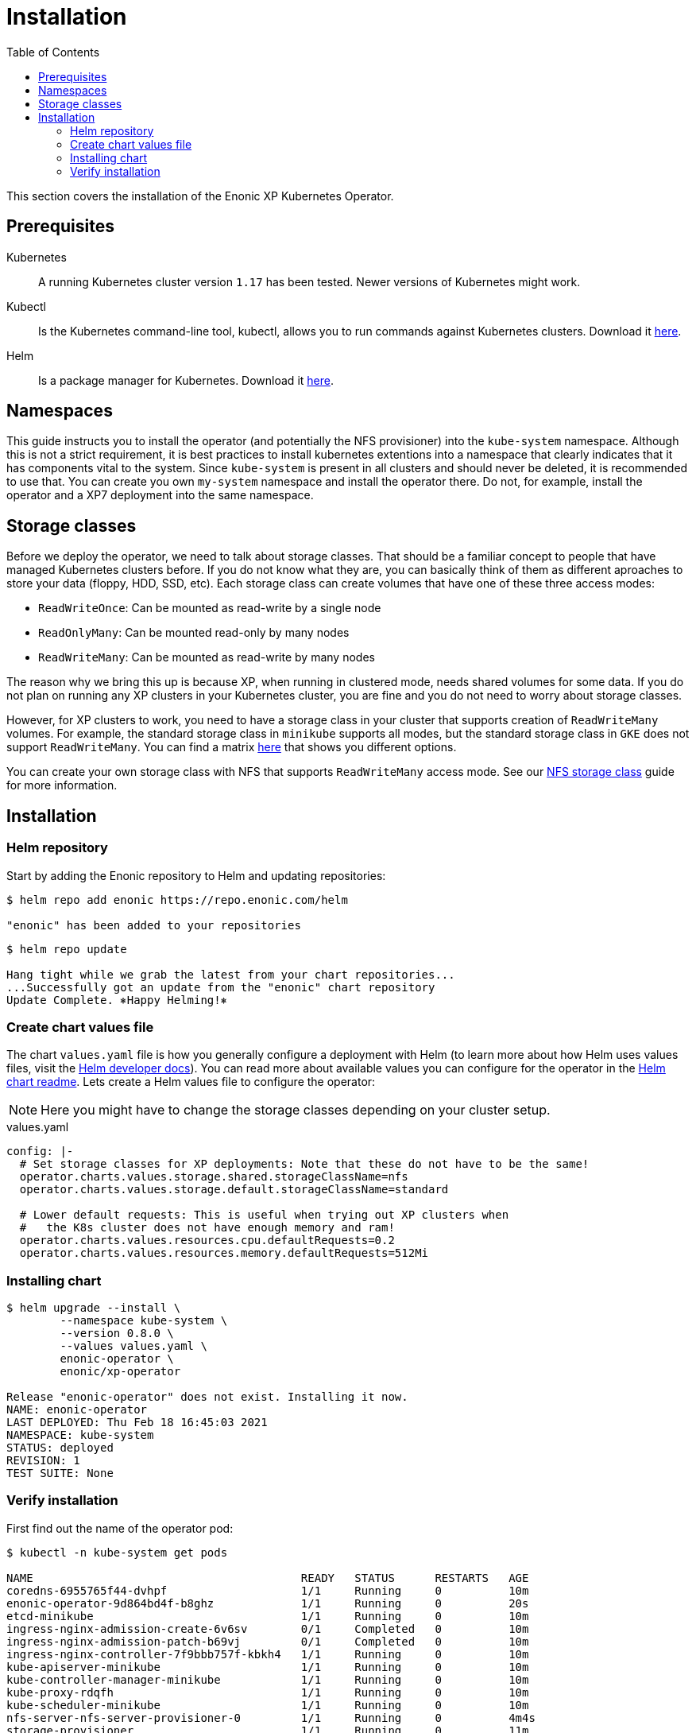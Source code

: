 = Installation
:toc: right
:imagesdir: images

This section covers the installation of the Enonic XP Kubernetes Operator.

== Prerequisites

Kubernetes:: A running Kubernetes cluster version `1.17` has been tested. Newer versions of Kubernetes might work.

Kubectl:: Is the Kubernetes command-line tool, kubectl, allows you to run commands against Kubernetes clusters. Download it https://kubernetes.io/docs/tasks/tools/install-kubectl/[here].

Helm:: Is a package manager for Kubernetes. Download it https://helm.sh/docs/intro/install/[here].

== Namespaces

This guide instructs you to install the operator (and potentially the NFS provisioner) into the `kube-system` namespace. Although this is not a strict requirement, it is best practices to install kubernetes extentions into a namespace that clearly indicates that it has components vital to the system. Since `kube-system` is present in all clusters and should never be deleted, it is recommended to use that. You can create you own `my-system` namespace and install the operator there. Do not, for example, install the operator and a XP7 deployment into the same namespace.

== Storage classes

Before we deploy the operator, we need to talk about storage classes. That should be a familiar concept to people that have managed Kubernetes clusters before. If you do not know what they are, you can basically think of them as different aproaches to store your data (floppy, HDD, SSD, etc). Each storage class can create volumes that have one of these three access modes:

* `ReadWriteOnce`: Can be mounted as read-write by a single node
* `ReadOnlyMany`:  Can be mounted read-only by many nodes
* `ReadWriteMany`: Can be mounted as read-write by many nodes

The reason why we bring this up is because XP, when running in clustered mode, needs shared volumes for some data. If you do not plan on running any XP clusters in your Kubernetes cluster, you are fine and you do not need to worry about storage classes.

However, for XP clusters to work, you need to have a storage class in your cluster that supports creation of `ReadWriteMany` volumes. For example, the standard storage class in `minikube` supports all modes, but the standard storage class in `GKE` does not support `ReadWriteMany`. You can find a matrix https://kubernetes.io/docs/concepts/storage/persistent-volumes/#access-modes[here] that shows you different options.

You can create your own storage class with NFS that supports `ReadWriteMany` access mode. See our <<nfs#,NFS storage class>> guide for more information.

== Installation

=== Helm repository

Start by adding the Enonic repository to Helm and updating repositories:

[source,bash]
----
$ helm repo add enonic https://repo.enonic.com/helm

"enonic" has been added to your repositories
----

[source,bash]
----
$ helm repo update

Hang tight while we grab the latest from your chart repositories...
...Successfully got an update from the "enonic" chart repository
Update Complete. ⎈Happy Helming!⎈
----

=== Create chart values file

The chart `values.yaml` file is how you generally configure a deployment with Helm (to learn more about how Helm uses values files, visit the https://helm.sh/docs/chart_template_guide/values_files/#helm[Helm developer docs]). You can read more about available values you can configure for the operator in the https://github.com/enonic/xp-operator/tree/master/helm[Helm chart readme]. Lets create a Helm values file to configure the operator:

NOTE: Here you might have to change the storage classes depending on your cluster setup.

.values.yaml
[source,yaml]
----
config: |-
  # Set storage classes for XP deployments: Note that these do not have to be the same!
  operator.charts.values.storage.shared.storageClassName=nfs
  operator.charts.values.storage.default.storageClassName=standard

  # Lower default requests: This is useful when trying out XP clusters when
  #   the K8s cluster does not have enough memory and ram!
  operator.charts.values.resources.cpu.defaultRequests=0.2
  operator.charts.values.resources.memory.defaultRequests=512Mi
----

=== Installing chart

[source,bash]
----
$ helm upgrade --install \
	--namespace kube-system \
	--version 0.8.0 \
	--values values.yaml \
	enonic-operator \
	enonic/xp-operator

Release "enonic-operator" does not exist. Installing it now.
NAME: enonic-operator
LAST DEPLOYED: Thu Feb 18 16:45:03 2021
NAMESPACE: kube-system
STATUS: deployed
REVISION: 1
TEST SUITE: None
----

=== Verify installation

First find out the name of the operator pod:

[source,bash]
----
$ kubectl -n kube-system get pods

NAME                                        READY   STATUS      RESTARTS   AGE
coredns-6955765f44-dvhpf                    1/1     Running     0          10m
enonic-operator-9d864bd4f-b8ghz             1/1     Running     0          20s
etcd-minikube                               1/1     Running     0          10m
ingress-nginx-admission-create-6v6sv        0/1     Completed   0          10m
ingress-nginx-admission-patch-b69vj         0/1     Completed   0          10m
ingress-nginx-controller-7f9bbb757f-kbkh4   1/1     Running     0          10m
kube-apiserver-minikube                     1/1     Running     0          10m
kube-controller-manager-minikube            1/1     Running     0          10m
kube-proxy-rdqfh                            1/1     Running     0          10m
kube-scheduler-minikube                     1/1     Running     0          10m
nfs-server-nfs-server-provisioner-0         1/1     Running     0          4m4s
storage-provisioner                         1/1     Running     0          11m
----

Then look at the operator logs to see if there are any errors:

[source,bash]
----
$ kubectl -n kube-system logs -f enonic-operator-9d864bd4f-b8ghz

exec java -Doperator.charts.path=helm -Djava.util.logging.manager=org.jboss.logmanager.LogManager -javaagent:/opt/agent-bond/agent-bond.jar=jmx_exporter{{9779:/opt/agent-bond/jmx_exporter_config.yml}} -XX:+ExitOnOutOfMemoryError -cp . -jar /deployments/operator.jar
__  ____  __  _____   ___  __ ____  ______ 
 --/ __ \/ / / / _ | / _ \/ //_/ / / / __/ 
 -/ /_/ / /_/ / __ |/ , _/ ,< / /_/ /\ \   
--\___\_\____/_/ |_/_/|_/_/|_|\____/___/   
2021-03-04 13:07:27,148 INFO  com.eno.kub.ope.Operator - Starting api and other components
2021-03-04 13:07:27,520 INFO  io.quarkus - operator 0.16.0 on JVM (powered by Quarkus 1.12.0.Final) started in 1.759s. Listening on: https://0.0.0.0:8443
2021-03-04 13:07:27,522 INFO  io.quarkus - Profile prod activated. 
2021-03-04 13:07:27,522 INFO  io.quarkus - Installed features: [cdi, kubernetes-client, rest-client, resteasy, resteasy-jackson]
2021-03-04 13:07:37,152 INFO  com.eno.kub.ope.Operator - Starting schedules and other components
2021-03-04 13:07:37,154 INFO  com.eno.kub.ope.Operator - Adding listener 'OperatorDomainCertSync'
2021-03-04 13:07:37,159 INFO  com.eno.kub.ope.Operator - Adding listener 'OperatorIngressLabel'
2021-03-04 13:07:37,161 INFO  com.eno.kub.ope.Operator - Adding schedule 'OperatorIngressLabel' [delay: 1281, period: 60000]
2021-03-04 13:07:37,168 INFO  com.eno.kub.ope.Operator - Adding listener 'OperatorIngressCertSync'
2021-03-04 13:07:37,169 INFO  com.eno.kub.ope.Operator - Adding listener 'OperatorIngress'
2021-03-04 13:07:37,170 INFO  com.eno.kub.ope.Operator - Adding schedule 'OperatorXp7ConfigSync' [delay: 7006, period: 60000]
2021-03-04 13:07:37,175 INFO  com.eno.kub.ope.Operator - Adding listener 'OperatorXp7AppInstaller'
2021-03-04 13:07:37,176 INFO  com.eno.kub.ope.Operator - Adding schedule 'OperatorXp7AppInstaller' [delay: 6341, period: 60000]
2021-03-04 13:07:37,186 INFO  com.eno.kub.ope.Operator - Adding listener 'OperatorXp7AppStartStopper'
2021-03-04 13:07:37,187 INFO  com.eno.kub.ope.Operator - Adding schedule 'OperatorXp7AppStartStopper' [delay: 8171, period: 60000]
2021-03-04 13:07:37,188 INFO  com.eno.kub.ope.Operator - Adding schedule 'OperatorXp7AppStatus' [delay: 7098, period: 60000]
2021-03-04 13:07:37,190 INFO  com.eno.kub.ope.Operator - Adding listener 'OperatorXp7Config'
2021-03-04 13:07:37,190 INFO  com.eno.kub.ope.Operator - Adding listener 'OperatorConfigMapEvent'
2021-03-04 13:07:37,191 INFO  com.eno.kub.ope.Operator - Adding schedule 'OperatorConfigMapSync' [delay: 8628, period: 60000]
2021-03-04 13:07:37,191 INFO  com.eno.kub.ope.Operator - Adding listener 'OperatorXp7ConfigStatus'
2021-03-04 13:07:37,192 INFO  com.eno.kub.ope.Operator - Adding listener 'OperatorDeleteAnnotation'
2021-03-04 13:07:37,192 INFO  com.eno.kub.ope.Operator - Adding listener 'OperatorXp7DeploymentHelm'
2021-03-04 13:07:37,194 INFO  com.eno.kub.ope.Operator - Adding listener 'OperatorXp7DeploymentStatus'
2021-03-04 13:07:37,195 INFO  com.eno.kub.ope.Operator - Adding schedule 'OperatorXp7DeploymentStatus' [delay: 9671, period: 60000]
2021-03-04 13:07:37,196 INFO  com.eno.kub.ope.Operator - Adding listener 'OperatorXpClientCacheInvalidate'
2021-03-04 13:07:37,197 INFO  com.eno.kub.ope.Operator - Starting informers
----
